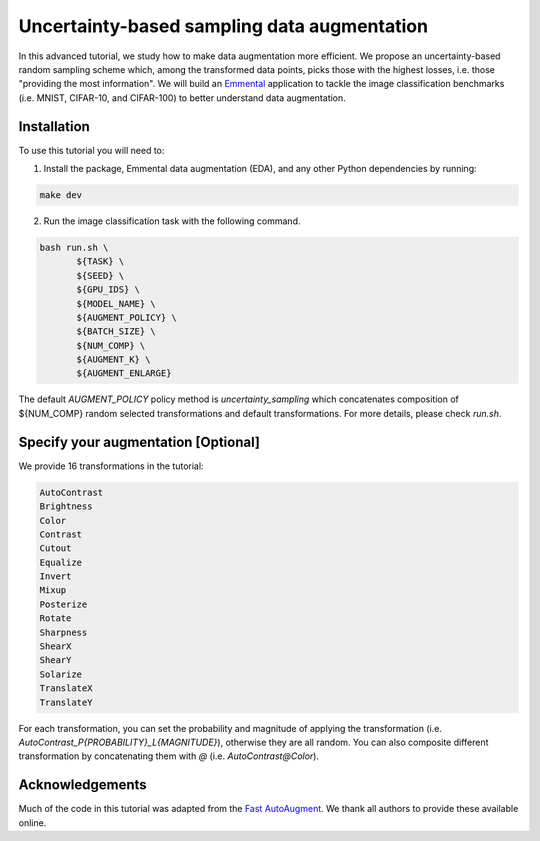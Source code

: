 Uncertainty-based sampling data augmentation
============================================

In this advanced tutorial, we study how to make data augmentation more efficient. We propose an uncertainty-based random sampling scheme which, among the transformed data points, picks those with the highest losses, i.e. those "providing the most information". We will build an Emmental_ application to tackle the image classification benchmarks (i.e. MNIST, CIFAR-10, and CIFAR-100) to better understand data augmentation.

Installation
------------

To use this tutorial you will need to:

1. Install the package, Emmental data augmentation (EDA), and any other Python dependencies by running:

.. code:: bash

  make dev

2. Run the image classification task with the following command.

.. code:: bash

  bash run.sh \
         ${TASK} \
         ${SEED} \
         ${GPU_IDS} \
         ${MODEL_NAME} \
         ${AUGMENT_POLICY} \
         ${BATCH_SIZE} \
         ${NUM_COMP} \
         ${AUGMENT_K} \
         ${AUGMENT_ENLARGE}

The default `AUGMENT_POLICY` policy method is `uncertainty_sampling` which concatenates composition of ${NUM_COMP} random selected transformations and default transformations. For more details, please check `run.sh`.

Specify your augmentation [Optional]
----------------------------------------

We provide 16 transformations in the tutorial:

.. code:: bash

  AutoContrast
  Brightness
  Color
  Contrast
  Cutout
  Equalize
  Invert
  Mixup
  Posterize
  Rotate
  Sharpness
  ShearX
  ShearY
  Solarize
  TranslateX
  TranslateY

For each transformation, you can set the probability and magnitude of applying the transformation (i.e. `AutoContrast_P{PROBABILITY}_L{MAGNITUDE}`), otherwise they are all random. You can also composite different transformation by concatenating them with `@` (i.e. `AutoContrast@Color`).

Acknowledgements
----------------

Much of the code in this tutorial was adapted from the `Fast AutoAugment`_. We thank all authors to provide these available online.

.. _Emmental: https://github.com/SenWu/emmental
.. _Fast AutoAugment: https://github.com/kakaobrain/fast-autoaugment
